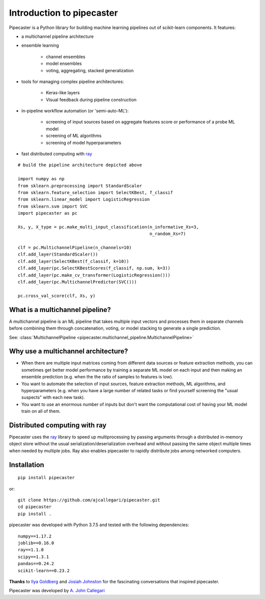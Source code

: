 Introduction to pipecaster
==========================

Pipecaster is a Python library for building machine learning pipelines out of
scikit-learn components.  It features:

- a multichannel pipeline architecture
- ensemble learning

    - channel ensembles
    - model ensembles
    - voting, aggregating, stacked generalization

- tools for managing complex pipeline architectures:

    - Keras-like layers
    - Visual feedback during pipeline construction

- in-pipeline workflow automation (or 'semi-auto-ML'):

    - screening of input sources based on aggregate features score or
      performance of a probe ML model
    - screening of ML algorithms
    - screening of model hyperparameters

- fast distributed computing with `ray <https://docs.ray.io/en/master/>`_

.. figure::  _images/profile.png
   :align:   center

::

  # build the pipeline architecture depicted above

  import numpy as np
  from sklearn.preprocessing import StandardScaler
  from sklearn.feature_selection import SelectKBest, f_classif
  from sklearn.linear_model import LogisticRegression
  from sklearn.svm import SVC
  import pipecaster as pc

  Xs, y, X_type = pc.make_multi_input_classification(n_informative_Xs=3,
                                                     n_random_Xs=7)

  clf = pc.MultichannelPipeline(n_channels=10)
  clf.add_layer(StandardScaler())
  clf.add_layer(SelectKBest(f_classif, k=10))
  clf.add_layer(pc.SelectKBestScores(f_classif, np.sum, k=3))
  clf.add_layer(pc.make_cv_transformer(LogisticRegression()))
  clf.add_layer(pc.MultichannelPredictor(SVC()))

  pc.cross_val_score(clf, Xs, y)

What is a multichannel pipeline?
--------------------------------
A multichannel pipeline is an ML pipeline that takes multiple input vectors
and processes them in separate channels before combining them through
concatenation, voting, or model stacking to generate a single prediction.

See:
:class:`MultichannelPipeline <pipecaster.multichannel_pipeline.MultichannelPipeline>`

Why use a multichannel architecture?
------------------------------------

- When there are multiple input matrices coming from different data sources or
  feature extraction methods, you can sometimes get better model performance by
  training a separate ML model on each input and then making an ensemble
  prediction (e.g. when the the ratio of samples to features is low).

- You want to automate the selection of input sources, feature extraction
  methods, ML algorithms, and hyperparameters (e.g. when you have a large
  number of related tasks or find yourself screening the "usual suspects" with
  each new task).

- You want to use an enormous number of inputs but don't want the
  computational cost of having your ML model train on all of them.

Distributed computing with ray
------------------------------
Pipecaster uses the `ray <https://docs.ray.io/en/master/>`_ library to speed up
multiprocessing by passing arguments through a distributed in-memory object
store without the usual serialization/deserialization overhead and without
passing the same object multiple times when needed by multiple jobs.  Ray also
enables pipecaster to rapidly distribute jobs among networked computers.

Installation
------------
::

  pip install pipecaster

or:

::

  git clone https://github.com/ajcallegari/pipecaster.git
  cd pipecaster
  pip install .


pipecaster was developed with Python 3.7.5 and tested with the following
dependencies:
::

  numpy==1.17.2
  joblib==0.16.0
  ray==1.1.0
  scipy==1.3.1
  pandas==0.24.2
  scikit-learn==0.23.2


**Thanks** to `Ilya Goldberg <https://github.com/igg/>`_ and
`Josiah Johnston <https://github.com/josiahjohnston>`_ for the fascinating
conversations that inspired pipecaster.

Pipecaster was developed by `A. John Callegari <https://www.linkedin.com/in/ajcallegari/>`_
